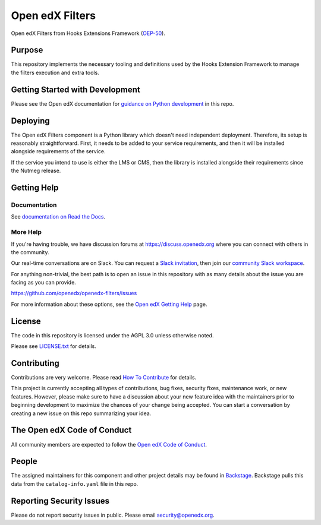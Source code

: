 Open edX Filters
################

|pypi-badge| |ci-badge| |codecov-badge| |doc-badge| |pyversions-badge|
|license-badge| |status-badge|

Open edX Filters from Hooks Extensions Framework (`OEP-50`_).

.. _OEP-50: https://open-edx-proposals.readthedocs.io/en/latest/oep-0050-hooks-extension-framework.html

Purpose
*******

This repository implements the necessary tooling and
definitions used by the Hooks Extension Framework to
manage the filters execution and extra tools.


Getting Started with Development
********************************

Please see the Open edX documentation for `guidance on Python development <https://docs.openedx.org/en/latest/developers/how-tos/get-ready-for-python-dev.html>`_ in this repo.

Deploying
*********

The Open edX Filters component is a Python library which doesn't
need independent deployment. Therefore, its setup is reasonably
straightforward. First, it needs to be added to your service
requirements, and then it will be installed alongside requirements
of the service.

If the service you intend to use is either the LMS or CMS, then
the library is installed alongside their requirements since the
Nutmeg release.

Getting Help
************

Documentation
=============

See `documentation on Read the Docs <https://docs.openedx.org/projects/openedx-filters/en/latest/>`_.

More Help
=========

If you're having trouble, we have discussion forums at
https://discuss.openedx.org where you can connect with others in the
community.

Our real-time conversations are on Slack. You can request a `Slack
invitation`_, then join our `community Slack workspace`_.

For anything non-trivial, the best path is to open an issue in this
repository with as many details about the issue you are facing as you
can provide.

https://github.com/openedx/openedx-filters/issues

For more information about these options, see the `Open edX Getting Help`_ page.

.. _Slack invitation: https://openedx.org/slack
.. _community Slack workspace: https://openedx.slack.com/
.. _Open edX Getting Help: https://openedx.org/getting-help

License
*******

The code in this repository is licensed under the AGPL 3.0 unless
otherwise noted.

Please see `LICENSE.txt <LICENSE.txt>`_ for details.

Contributing
************

Contributions are very welcome.
Please read `How To Contribute <https://openedx.org/r/how-to-contribute>`_ for details.

This project is currently accepting all types of contributions, bug fixes,
security fixes, maintenance work, or new features.  However, please make sure
to have a discussion about your new feature idea with the maintainers prior to
beginning development to maximize the chances of your change being accepted.
You can start a conversation by creating a new issue on this repo summarizing
your idea.

The Open edX Code of Conduct
****************************

All community members are expected to follow the `Open edX Code of Conduct`_.

.. _Open edX Code of Conduct: https://openedx.org/code-of-conduct/

People
******

The assigned maintainers for this component and other project details may be
found in `Backstage`_. Backstage pulls this data from the ``catalog-info.yaml``
file in this repo.

.. _Backstage: https://backstage.openedx.org/catalog/default/component/openedx-filters

Reporting Security Issues
*************************

Please do not report security issues in public. Please email security@openedx.org.

.. |pypi-badge| image:: https://img.shields.io/pypi/v/openedx-filters.svg
    :target: https://pypi.python.org/pypi/openedx-filters/
    :alt: PyPI

.. |ci-badge| image:: https://github.com/openedx/openedx-filters/workflows/Python%20CI/badge.svg?branch=main
    :target: https://github.com/openedx/openedx-filters/actions
    :alt: CI

.. |codecov-badge| image:: https://codecov.io/github/openedx/openedx-filters/coverage.svg?branch=main
    :target: https://codecov.io/github/openedx/openedx-filters?branch=main
    :alt: Codecov

.. |doc-badge| image:: https://readthedocs.org/projects/openedx-filters/badge/?version=latest
    :target: https://openedx-filters.readthedocs.io/en/latest/
    :alt: Documentation

.. |pyversions-badge| image:: https://img.shields.io/pypi/pyversions/openedx-filters.svg
    :target: https://pypi.python.org/pypi/openedx-filters/
    :alt: Supported Python versions

.. |license-badge| image:: https://img.shields.io/github/license/openedx/openedx-filters.svg
    :target: https://github.com/openedx/openedx-filters/blob/main/LICENSE.txt
    :alt: License

.. |status-badge| image:: https://img.shields.io/badge/Status-Maintained-brightgreen
